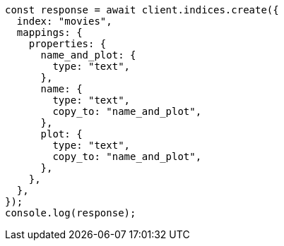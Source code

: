 // This file is autogenerated, DO NOT EDIT
// Use `node scripts/generate-docs-examples.js` to generate the docs examples

[source, js]
----
const response = await client.indices.create({
  index: "movies",
  mappings: {
    properties: {
      name_and_plot: {
        type: "text",
      },
      name: {
        type: "text",
        copy_to: "name_and_plot",
      },
      plot: {
        type: "text",
        copy_to: "name_and_plot",
      },
    },
  },
});
console.log(response);
----
